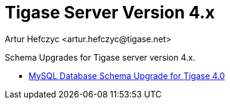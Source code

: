 [[tigasev4x]]
= Tigase Server Version 4.x
:author: Artur Hefczyc <artur.hefczyc@tigase.net>
:version: v2.0, June 2014: Reformatted for AsciiDoc.
:date: 2010-01-06 20:22
:revision: v2.1

:toc:
:numbered:
:website: http://tigase.net

Schema Upgrades for Tigase server version 4.x.

- xref:tigase40schemaUpgrade[MySQL Database Schema Upgrade for Tigase 4.0]
